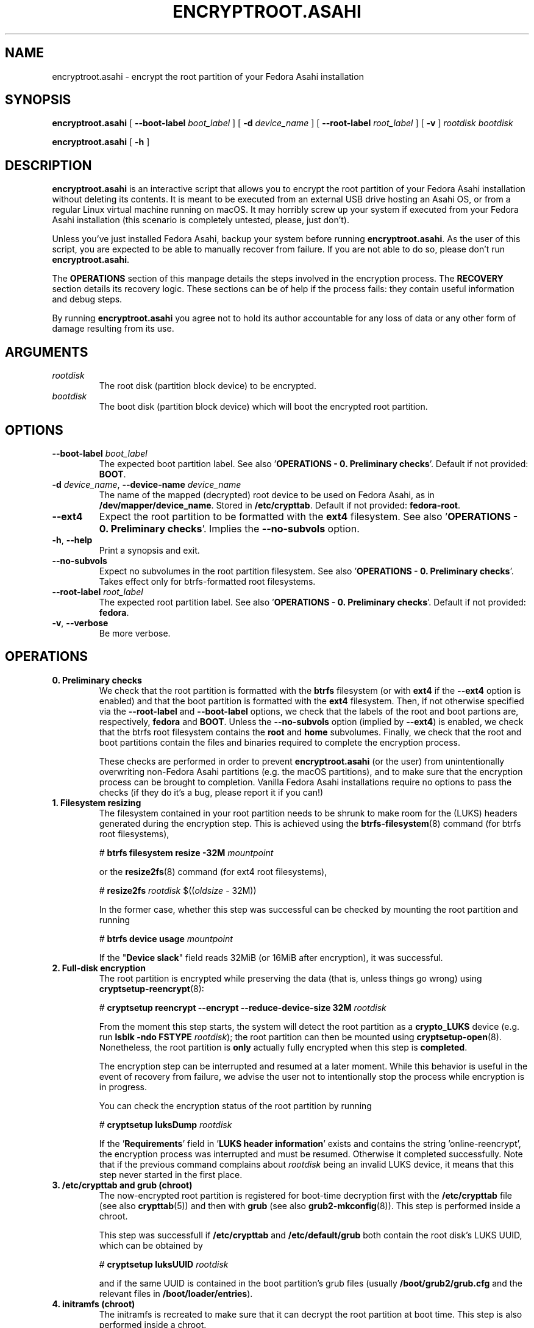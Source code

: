 .TH ENCRYPTROOT.ASAHI 8 "November 2023" "encryptroot.asahi" ENCRYPTROOT.ASAHI

.SH NAME
encryptroot.asahi - encrypt the root partition of your Fedora Asahi installation

.SH SYNOPSIS
\fBencryptroot.asahi\fP [ \fB--boot-label\fP \fIboot_label\fP ]
[ \fB-d\fP \fIdevice_name\fP ] [ \fB--root-label\fP \fIroot_label\fP ]
[ \fB-v\fP ] \fIrootdisk\fP \fIbootdisk\fP

\fBencryptroot.asahi\fP [ \fB-h\fP ]

.SH DESCRIPTION
\fBencryptroot.asahi\fP is an interactive script that allows you to encrypt the
root partition of your Fedora Asahi installation without deleting its contents.\
\ It is meant to be executed from an external USB drive hosting an Asahi OS, or
from a regular Linux virtual machine running on macOS. It may horribly screw up
your system if executed from your Fedora Asahi installation (this scenario is
completely untested, please, just don't).

Unless you've just installed Fedora Asahi, backup your system before running
\fBencryptroot.asahi\fP. As the user of this script, you are expected to be able
to manually recover from failure. If you are not able to do so, please don't run
\fBencryptroot.asahi\fP.

The \fBOPERATIONS\fP section of this manpage details the steps involved in the
encryption process. The \fBRECOVERY\fP section details its recovery logic. \
These sections can be of help if the process fails: they contain useful
information and debug steps.

By running \fBencryptroot.asahi\fP you agree not to hold its author accountable
for any loss of data or any other form of damage resulting from its use.

.SH ARGUMENTS
.TP
\fIrootdisk\fP
The root disk (partition block device) to be encrypted.
.TP
\fIbootdisk\fP
The boot disk (partition block device) which will boot the encrypted root
partition.

.SH OPTIONS
.TP
\fB--boot-label\fP \fIboot_label\fP
The expected boot partition label. See also\
\ '\fBOPERATIONS - 0. Preliminary checks\fP'. Default if not provided:
\fBBOOT\fP.
.TP
\fB-d\fP \fIdevice_name\fP, \fB--device-name\fP \fIdevice_name\fP
The name of the mapped (decrypted) root device to be used on Fedora Asahi, as
in \fB/dev/mapper/device_name\fP. Stored in \fB/etc/crypttab\fP. Default if not
provided: \fBfedora-root\fP.
.TP
\fB--ext4\fP
Expect the root partition to be formatted with the \fBext4\fP filesystem. See
also '\fBOPERATIONS - 0. Preliminary checks\fP'. Implies the \fB--no-subvols\fP
option.
.TP
\fB-h\fP, \fB--help\fP
Print a synopsis and exit.
.TP
\fB--no-subvols\fP
Expect no subvolumes in the root partition filesystem. See also\
\ '\fBOPERATIONS - 0. Preliminary checks\fP'. Takes effect only for btrfs-\
formatted root filesystems.
.TP
\fB--root-label\fP \fIroot_label\fP
The expected root partition label. See also\
\ '\fBOPERATIONS - 0. Preliminary checks\fP'. Default if not provided:
\fBfedora\fP.
.TP
\fB-v\fP, \fB--verbose\fP
Be more verbose.

.SH OPERATIONS
.TP
\fB0. Preliminary checks\fP
We check that the root partition is formatted with the \fBbtrfs\fP filesystem
(or with \fBext4\fP if the \fB--ext4\fP option is enabled) and that the boot
partition is formatted with the \fBext4\fP filesystem. Then, if not otherwise
specified via the \fB--root-label\fP and \fB--boot-label\fP options, we check
that the labels of the root and boot partions are, respectively, \fBfedora\fP
and \fBBOOT\fP. Unless the \fB--no-subvols\fP option (implied by \fB--ext4\fP)
is enabled, we check that the btrfs root filesystem contains the \fBroot\fP and
\fBhome\fP subvolumes. Finally, we check that the root and boot partitions
contain the files and binaries required to complete the encryption process.

These checks are performed in order to prevent \fBencryptroot.asahi\fP (or the
user) from unintentionally overwriting non-Fedora Asahi partitions (e.g. the
macOS partitions), and to make sure that the encryption process can be brought
to completion. Vanilla Fedora Asahi installations require no options to pass
the checks (if they do it's a bug, please report it if you can!)

.TP
\fB1. Filesystem resizing\fP
The filesystem contained in your root partition needs to be shrunk to make
room for the (LUKS) headers generated during the encryption step. This is
achieved using the \fBbtrfs-filesystem\fP(8) command (for btrfs root
filesystems),

# \fBbtrfs filesystem resize -32M\fP \fImountpoint\fP

or the \fBresize2fs\fP(8) command (for ext4 root filesystems),

# \fBresize2fs\fP \fIrootdisk\fP $((\fIoldsize\fP - 32M))

In the former case, whether this step was successful can be checked by mounting
the root partition and running

# \fBbtrfs device usage\fP \fImountpoint\fP

If the "\fBDevice slack\fP" field reads 32MiB (or 16MiB after encryption), it
was successful.

.TP
\fB2. Full-disk encryption\fP
The root partition is encrypted while preserving the data (that is, unless
things go wrong) using \fBcryptsetup-reencrypt\fP(8):

# \fBcryptsetup reencrypt --encrypt --reduce-device-size 32M\fP \fIrootdisk\fP

From the moment this step starts, the system will detect the root partition as
a \fBcrypto_LUKS\fP device (e.g. run \fBlsblk -ndo FSTYPE\fP \fIrootdisk\fP);
the root partition can then be mounted using \fBcryptsetup-open\fP(8). \
Nonetheless, the root partition is \fBonly\fP actually fully encrypted when
this step is \fBcompleted\fP.

The encryption step can be interrupted and resumed at a later moment. While
this behavior is useful in the event of recovery from failure, we advise the
user not to intentionally stop the process while encryption is in progress.

You can check the encryption status of the root partition by running

# \fBcryptsetup luksDump\fP \fIrootdisk\fP

If the '\fBRequirements\fP' field in '\fBLUKS header information\fP' exists
and contains the string 'online-reencrypt', the encryption process was
interrupted and must be resumed. Otherwise it completed successfully. Note
that if the previous command complains about \fIrootdisk\fP being an invalid
LUKS device, it means that this step never started in the first place.

.TP
\fB3. /etc/crypttab and grub (chroot)\fP
The now-encrypted root partition is registered for boot-time decryption first
with the \fB/etc/crypttab\fP file (see also \fBcrypttab\fP(5)) and then with
\fBgrub\fP (see also \fBgrub2-mkconfig\fP(8)). This step is performed inside
a chroot.

This step was successfull if \fB/etc/crypttab\fP and \fB/etc/default/grub\fP
both contain the root disk's LUKS UUID, which can be obtained by

# \fBcryptsetup luksUUID\fP \fIrootdisk\fP

and if the same UUID is contained in the boot partition's grub files (usually
\fB/boot/grub2/grub.cfg\fP and the relevant files in
\fB/boot/loader/entries\fP).

.TP
\fB4. initramfs (chroot)\fP
The initramfs is recreated to make sure that it can decrypt the root partition
at boot time. This step is also performed inside a chroot.

There is no obvious way to check that this step was successful, other than
unpacking the initramfs and looking for \fBcryptsetup\fP(8),
\fBsystemd-ask-password\fP(1), etc., inside it.

.SH RECOVERY
.TP
\fB1. Filesystem resizing\fP
For btrfs root filesystems, \fBencryptroot.asahi\fP detects whether the root
filesystem device slack is at least 32 MiB large. If this is the case, the
filesystem is not shrunk. In particular, re-running \fBencryptroot.asahi\fP
with the same arguments will not resize a btrfs filesystem.

If your root partition's filesystem is ext4 \fBAND\fP if the full-disk
encryption step was never initiated, re-running \fBencryptroot.asahi\fP will
shrink the filesystem again by 32 MiB.

In any case, filesystem resizing is \fBnever\fP performed on either partially
or fully encrypted \fIrootdisk\fPs, nor on their decrypted content.

.TP
\fB2. Full-disk encryption\fP
At startup, \fBencryptroot.asahi\fP detects whether the encryption step was
already attempted on \fIrootdisk\fP. If it determines that the encryption step
was interrupted while in progress, it tries to resume it and bring it to
completion. It does so by re-executing

# \fBcryptsetup reencrypt --encrypt --reduce-device-size 32M\fP \fIrootdisk\fP

(see \fBcryptsetup-reencrypt\fP(8) for the relevant documentation). Under
normal circumstances, no data corruption will result from re-running the
command.

If, at startup, \fBencryptroot.asahi\fP detects that \fIrootdisk\fP is fully
encrypted, for good measure it asks whether you picked the wrong disk. If you
tell it to continue, it assumes that you're trying to resume the process from a
later step, and that the root disk you picked is the same one you used in the
previous steps.

.TP
\fB3. /etc/crypttab and grub (chroot)\fP
\fBencryptroot.asahi\fP detects whether the encrypted root partition was
already registered with \fB/etc/crypttab\fP and \fB/etc/default/grub\fP, and
doesn't do so again if it was. If the encrypted root partition was registered
with the boot partition's grub files, it doesn't run \fBgrub2-mkconfig\fP.

.TP
\fB4. initramfs (chroot)\fP
The initramfs is always recreated. This is a routine operation and will not
cause issues under normal circumstances.

.TP
\fBNOTE\fP
Resuming the encryption process from the \fBFull-disk encryption\fP stage or
from later ones requires \fBencryptroot.asahi\fP to be executed with the
\fBsame arguments\fP as its first run. The checks in step 0 (see\
\ '\fBOPERATIONS - 0. Preliminary checks\fP') are still performed, but on the
decrypted device, which requires you to enter the root disk password one
additional time.

.SH CREDITS
The encryption procedure followed by \fBencryptroot.asahi\fP is largely taken
from David Alger,
<https://davidalger.com/posts/fedora-asahi-remix-on-apple-silicon-with-luks-encryption>
(October 2023 revision).

.SH REPORTING BUGS
Bug tracker: <https://gitlab.com/noisycoil/encryptroot-asahi>.

.SH COPYRIGHT
Copyright (c) 2023 NoisyCoil <noisycoil@tutanota.com>. License: MIT
<https://mit-license.org>.

.SH SEE ALSO
.BR btrfs-filesystem (8),
.BR cryptsetup-reencrypt (8),
.BR crypttab (5),
.BR dracut (8),
.BR grub2-mkconfig (8),
.BR resize2fs (8).